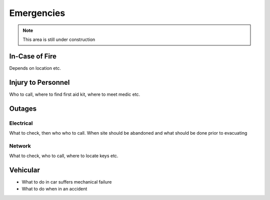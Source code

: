 ###########
Emergencies
###########

.. note::
    This area is still under construction


In-Case of Fire
===============

Depends on location etc.

Injury to Personnel
===================

Who to call, where to find first aid kit, where to meet medic etc.

Outages
=======

Electrical
^^^^^^^^^^
What to check, then who who to call. When site should be abandoned and what should be done prior to evacuating

Network
^^^^^^^
What to check, who to call, where to locate keys etc.

Vehicular
=========

- What to do in car suffers mechanical failure

- What to do when in an accident